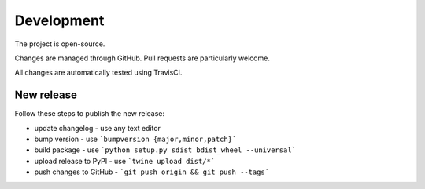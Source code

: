 Development
===========

The project is open-source.

Changes are managed through GitHub. Pull requests are particularly welcome.

All changes are automatically tested using TravisCI.

New release
-----------

Follow these steps to publish the new release:

* update changelog - use any text editor
* bump version - use ```bumpversion {major,minor,patch}```
* build package - use ```python setup.py sdist bdist_wheel --universal```
* upload release to PyPI - use ```twine upload dist/*```
* push changes to GitHub - ```git push origin && git push --tags```
